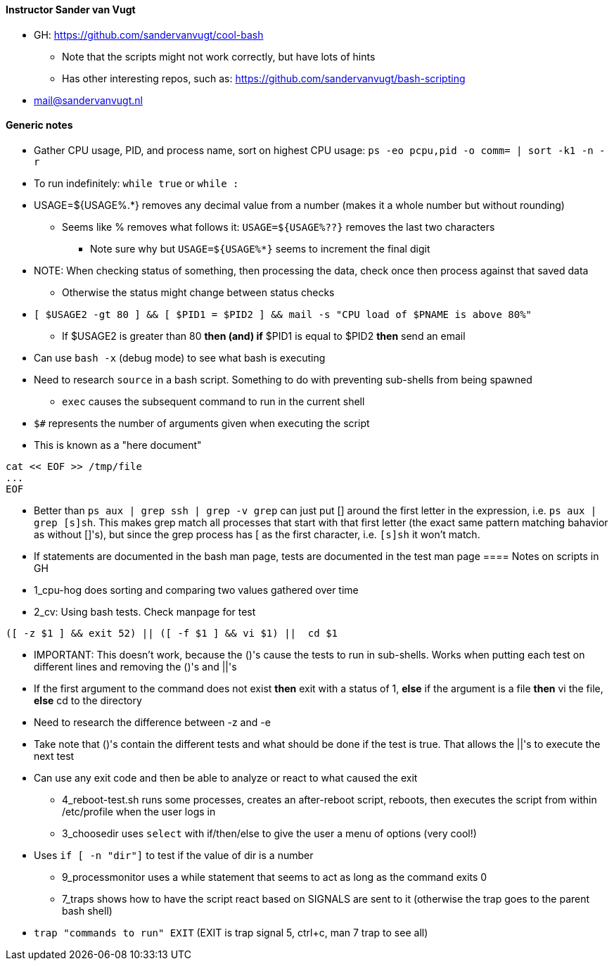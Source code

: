 ==== Instructor Sander van Vugt 

* GH: https://github.com/sandervanvugt/cool-bash
** Note that the scripts might not work correctly, but have lots of hints
** Has other interesting repos, such as: https://github.com/sandervanvugt/bash-scripting

* mail@sandervanvugt.nl

==== Generic notes

* Gather CPU usage, PID, and process name, sort on highest CPU usage: `ps -eo pcpu,pid -o comm= | sort -k1 -n -r`

* To run indefinitely: `while true` or `while :`

* USAGE=${USAGE%.*} removes any decimal value from a number (makes it a whole number but without rounding)
** Seems like % removes what follows it: `USAGE=${USAGE%??}` removes the last two characters
*** Note sure why but `USAGE=${USAGE%*}` seems to increment the final digit

* NOTE: When checking status of something, then processing the data, check once then process against that saved data
** Otherwise the status might change between status checks

* `[ $USAGE2 -gt 80 ] && [ $PID1 = $PID2 ] && mail -s "CPU load of $PNAME is above 80%"` 
** If $USAGE2 is greater than 80 *then (and) if* $PID1 is equal to $PID2 *then* send an email

* Can use `bash -x` (debug mode) to see what bash is executing

* Need to research `source` in a bash script. Something to do with preventing sub-shells from being spawned
** `exec` causes the subsequent command to run in the current shell

* `$#` represents the number of arguments given when executing the script

* This is known as a "here document"
----
cat << EOF >> /tmp/file
...
EOF
----

* Better than `ps aux | grep ssh | grep -v grep` can just put [] around the first letter in the expression, i.e. `ps aux | grep [s]sh`. This makes grep match all processes that start with that first letter (the exact same pattern matching bahavior as without []'s), but since the grep process has [ as the first character, i.e. `[s]sh` it won't match.

* If statements are documented in the bash man page, tests are documented in the test man page
==== Notes on scripts in GH

* 1_cpu-hog does sorting and comparing two values gathered over time

* 2_cv: Using bash tests. Check manpage for test
----
([ -z $1 ] && exit 52) || ([ -f $1 ] && vi $1) ||  cd $1 
----
** IMPORTANT: This doesn't work, because the ()'s cause the tests to run in sub-shells. Works when putting each test on different lines and removing the ()'s and ||'s
** If the first argument to the command does not exist *then* exit with a status of 1, *else* if the argument is a file *then* vi the file, *else* cd to the directory
** Need to research the difference between -z and -e
** Take note that ()'s contain the different tests and what should be done if the test is true. That allows the ||'s to execute the next test
** Can use any exit code and then be able to analyze or react to what caused the exit

* 4_reboot-test.sh runs some processes, creates an after-reboot script, reboots, then executes the script from within /etc/profile when the user logs in

* 3_choosedir uses `select` with if/then/else to give the user a menu of options (very cool!)
** Uses `if [ -n "dir"]` to test if the value of dir is a number

* 9_processmonitor uses a while statement that seems to act as long as the command exits 0

* 7_traps shows how to have the script react based on SIGNALS are sent to it (otherwise the trap goes to the parent bash shell)
** `trap "commands to run" EXIT` (EXIT is trap signal 5, ctrl+c, man 7 trap to see all)
